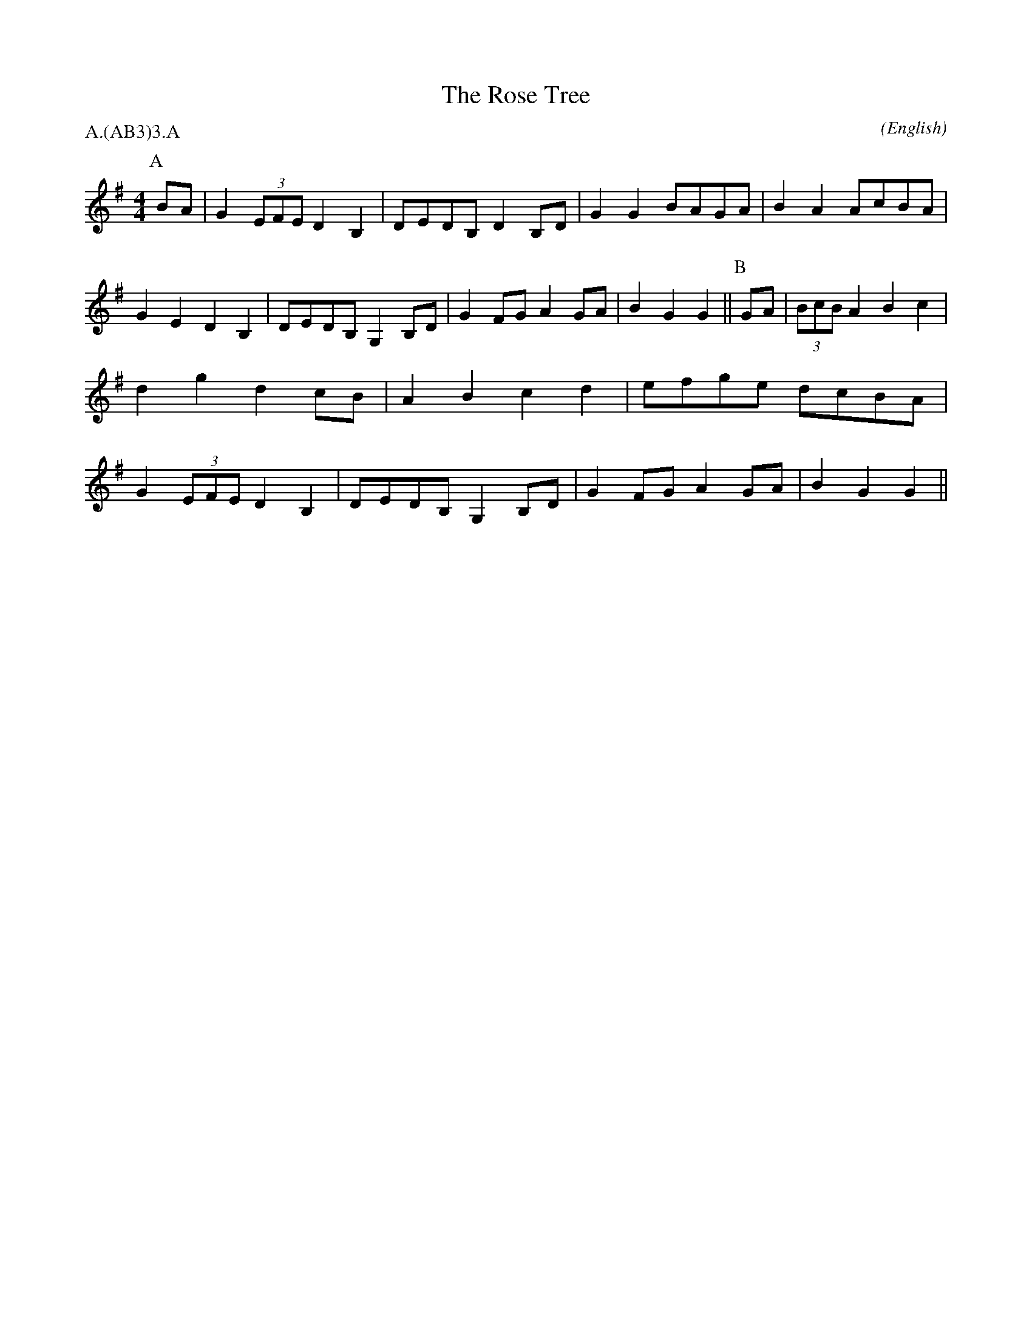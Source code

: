 X: 1
T:The Rose Tree
M:4/4
C:
S:Bacon (Jour 1956)
N:
A:Bampton
O:English
R:Reel
%P:A.(AB$^3$)$^3$.A
P:A.(AB3)3.A
K:G
I:speed 400
P:A
BA | G2    (3EFE D2 B,2 | DEDB, D2  B,D | G2 G2 BAGA  | B2 A2 AcBA |\
     G2    E2    D2 B,2 | DEDB, G,2 B,D | G2 FG A2 GA | B2 G2 G2   ||\
P:B
GA | (3BcB A2    B2 c2  | d2 g2 d2  cB  | A2 B2 c2 d2 | efge  dcBA |\
     G2    (3EFE D2 B,2 | DEDB, G,2 B,D | G2 FG A2 GA | B2 G2 G2   ||

